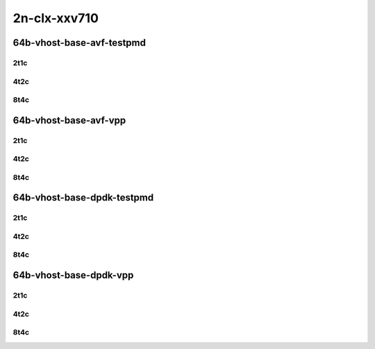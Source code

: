 2n-clx-xxv710
-------------

64b-vhost-base-avf-testpmd
``````````````````````````

2t1c
::::

.. raw:: html

    <a name="64b-2t1c-base-avf-testpmd"></a>
    <center>
    Links to builds:
    <a href="https://packagecloud.io/app/fdio/2009/search?dist=ubuntu%2Fbionic" target="_blank">vpp-ref</a>,
    <a href="https://jenkins.fd.io/view/csit/job/csit-vpp-perf-mrr-weekly-2009_lts-2n-clx" target="_blank">csit-ref</a>
    <iframe width="1100" height="800" frameborder="0" scrolling="no" src="../_static/vpp/2n-clx-xxv710-64b-2t1c-vhost-base-avf-testpmd.html"></iframe>
    <p><br></p>
    </center>

4t2c
::::

.. raw:: html

    <a name="64b-4t2c-base-avf-testpmd"></a>
    <center>
    Links to builds:
    <a href="https://packagecloud.io/app/fdio/2009/search?dist=ubuntu%2Fbionic" target="_blank">vpp-ref</a>,
    <a href="https://jenkins.fd.io/view/csit/job/csit-vpp-perf-mrr-weekly-2009_lts-2n-clx" target="_blank">csit-ref</a>
    <iframe width="1100" height="800" frameborder="0" scrolling="no" src="../_static/vpp/2n-clx-xxv710-64b-4t2c-vhost-base-avf-testpmd.html"></iframe>
    <p><br></p>
    </center>

8t4c
::::

.. raw:: html

    <a name="64b-8t4c-base-avf-testpmd"></a>
    <center>
    Links to builds:
    <a href="https://packagecloud.io/app/fdio/2009/search?dist=ubuntu%2Fbionic" target="_blank">vpp-ref</a>,
    <a href="https://jenkins.fd.io/view/csit/job/csit-vpp-perf-mrr-weekly-2009_lts-2n-clx" target="_blank">csit-ref</a>
    <iframe width="1100" height="800" frameborder="0" scrolling="no" src="../_static/vpp/2n-clx-xxv710-64b-8t4c-vhost-base-avf-testpmd.html"></iframe>
    <p><br></p>
    </center>

64b-vhost-base-avf-vpp
``````````````````````

2t1c
::::

.. raw:: html

    <a name="64b-2t1c-base-avf-vpp"></a>
    <center>
    Links to builds:
    <a href="https://packagecloud.io/app/fdio/2009/search?dist=ubuntu%2Fbionic" target="_blank">vpp-ref</a>,
    <a href="https://jenkins.fd.io/view/csit/job/csit-vpp-perf-mrr-weekly-2009_lts-2n-clx" target="_blank">csit-ref</a>
    <iframe width="1100" height="800" frameborder="0" scrolling="no" src="../_static/vpp/2n-clx-xxv710-64b-2t1c-vhost-base-avf-vpp.html"></iframe>
    <p><br></p>
    </center>

4t2c
::::

.. raw:: html

    <a name="64b-4t2c-base-avf-vpp"></a>
    <center>
    Links to builds:
    <a href="https://packagecloud.io/app/fdio/2009/search?dist=ubuntu%2Fbionic" target="_blank">vpp-ref</a>,
    <a href="https://jenkins.fd.io/view/csit/job/csit-vpp-perf-mrr-weekly-2009_lts-2n-clx" target="_blank">csit-ref</a>
    <iframe width="1100" height="800" frameborder="0" scrolling="no" src="../_static/vpp/2n-clx-xxv710-64b-4t2c-vhost-base-avf-vpp.html"></iframe>
    <p><br></p>
    </center>

8t4c
::::

.. raw:: html

    <a name="64b-8t4c-base-avf-vpp"></a>
    <center>
    Links to builds:
    <a href="https://packagecloud.io/app/fdio/2009/search?dist=ubuntu%2Fbionic" target="_blank">vpp-ref</a>,
    <a href="https://jenkins.fd.io/view/csit/job/csit-vpp-perf-mrr-weekly-2009_lts-2n-clx" target="_blank">csit-ref</a>
    <iframe width="1100" height="800" frameborder="0" scrolling="no" src="../_static/vpp/2n-clx-xxv710-64b-8t4c-vhost-base-avf-vpp.html"></iframe>
    <p><br></p>
    </center>

64b-vhost-base-dpdk-testpmd
```````````````````````````

2t1c
::::

.. raw:: html

    <a name="64b-2t1c-base-dpdk-testpmd"></a>
    <center>
    Links to builds:
    <a href="https://packagecloud.io/app/fdio/2009/search?dist=ubuntu%2Fbionic" target="_blank">vpp-ref</a>,
    <a href="https://jenkins.fd.io/view/csit/job/csit-vpp-perf-mrr-weekly-2009_lts-2n-clx" target="_blank">csit-ref</a>
    <iframe width="1100" height="800" frameborder="0" scrolling="no" src="../_static/vpp/2n-clx-xxv710-64b-2t1c-vhost-base-dpdk-testpmd.html"></iframe>
    <p><br></p>
    </center>

4t2c
::::

.. raw:: html

    <a name="64b-4t2c-base-dpdk-testpmd"></a>
    <center>
    Links to builds:
    <a href="https://packagecloud.io/app/fdio/2009/search?dist=ubuntu%2Fbionic" target="_blank">vpp-ref</a>,
    <a href="https://jenkins.fd.io/view/csit/job/csit-vpp-perf-mrr-weekly-2009_lts-2n-clx" target="_blank">csit-ref</a>
    <iframe width="1100" height="800" frameborder="0" scrolling="no" src="../_static/vpp/2n-clx-xxv710-64b-4t2c-vhost-base-dpdk-testpmd.html"></iframe>
    <p><br></p>
    </center>

8t4c
::::

.. raw:: html

    <a name="64b-8t4c-base-dpdk-testpmd"></a>
    <center>
    Links to builds:
    <a href="https://packagecloud.io/app/fdio/2009/search?dist=ubuntu%2Fbionic" target="_blank">vpp-ref</a>,
    <a href="https://jenkins.fd.io/view/csit/job/csit-vpp-perf-mrr-weekly-2009_lts-2n-clx" target="_blank">csit-ref</a>
    <iframe width="1100" height="800" frameborder="0" scrolling="no" src="../_static/vpp/2n-clx-xxv710-64b-8t4c-vhost-base-dpdk-testpmd.html"></iframe>
    <p><br></p>
    </center>

64b-vhost-base-dpdk-vpp
```````````````````````

2t1c
::::

.. raw:: html

    <a name="64b-2t1c-base-dpdk-vpp"></a>
    <center>
    Links to builds:
    <a href="https://packagecloud.io/app/fdio/2009/search?dist=ubuntu%2Fbionic" target="_blank">vpp-ref</a>,
    <a href="https://jenkins.fd.io/view/csit/job/csit-vpp-perf-mrr-weekly-2009_lts-2n-clx" target="_blank">csit-ref</a>
    <iframe width="1100" height="800" frameborder="0" scrolling="no" src="../_static/vpp/2n-clx-xxv710-64b-2t1c-vhost-base-dpdk-vpp.html"></iframe>
    <p><br></p>
    </center>

4t2c
::::

.. raw:: html

    <a name="64b-4t2c-base-dpdk-vpp"></a>
    <center>
    Links to builds:
    <a href="https://packagecloud.io/app/fdio/2009/search?dist=ubuntu%2Fbionic" target="_blank">vpp-ref</a>,
    <a href="https://jenkins.fd.io/view/csit/job/csit-vpp-perf-mrr-weekly-2009_lts-2n-clx" target="_blank">csit-ref</a>
    <iframe width="1100" height="800" frameborder="0" scrolling="no" src="../_static/vpp/2n-clx-xxv710-64b-4t2c-vhost-base-dpdk-vpp.html"></iframe>
    <p><br></p>
    </center>

8t4c
::::

.. raw:: html

    <a name="64b-8t4c-base-dpdk-vpp"></a>
    <center>
    Links to builds:
    <a href="https://packagecloud.io/app/fdio/2009/search?dist=ubuntu%2Fbionic" target="_blank">vpp-ref</a>,
    <a href="https://jenkins.fd.io/view/csit/job/csit-vpp-perf-mrr-weekly-2009_lts-2n-clx" target="_blank">csit-ref</a>
    <iframe width="1100" height="800" frameborder="0" scrolling="no" src="../_static/vpp/2n-clx-xxv710-64b-8t4c-vhost-base-dpdk-vpp.html"></iframe>
    <p><br></p>
    </center>
